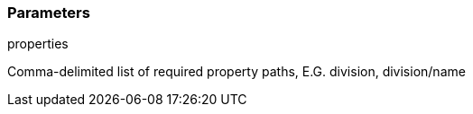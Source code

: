=== Parameters

.properties
****

Comma-delimited list of required property paths, E.G. division, division/name
****
